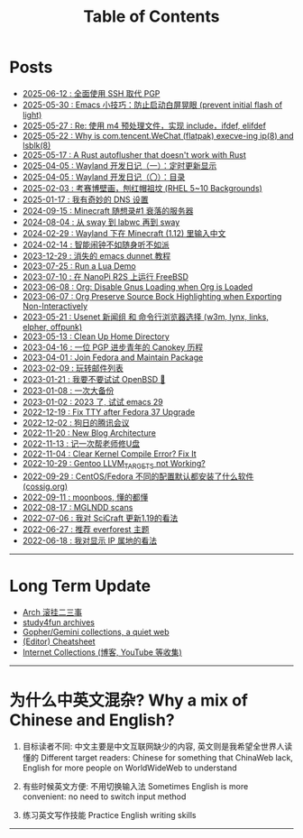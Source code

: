 #+TITLE: Table of Contents
#+OPTIONS: toc:nil
#+HTML_HEAD: <link rel='stylesheet' href='css/everforest.css' /><link rel='stylesheet' href='css/dark.css' />

* Posts
- [[file:pgp_to_ssh.org][2025-06-12 : 全面使用 SSH 取代 PGP]]
- [[https://emacs-china.org/t/prevent-initial-flash-of-light/29578][2025-05-30 : Emacs 小技巧：防止启动白屏晃眼 (prevent initial flash of light)]]
- [[file:m4_preprocessor.org][2025-05-27 : Re: 使用 m4 预处理文件，实现 include，ifdef, elifdef]]
- [[file:why_wechat_execve.org][2025-05-22 : Why is com.tencent.WeChat (flatpak) execve-ing ip(8) and lsblk(8)]]
- [[file:autoflusher_rs.org][2025-05-17 : A Rust autoflusher that doesn't work with Rust]]
- [[file:wayland_dev1_periodic_update.org][2025-04-05 : Wayland 开发日记（一）：定时更新显示]]
- [[file:wayland_dev0_index.org][2025-04-05 : Wayland 开发日记（〇）：目录]]
- [[file:rhel_wallpapers.org][2025-02-03 : 考赛博壁画，刨红帽祖坟 (RHEL 5~10 Backgrounds)]]
- [[file:dns_setup.org][2025-01-17 : 我有奇妙的 DNS 设置]]
- [[file:mc1_downfall_of_smp.org][2024-09-15 : Minecraft 随想录#1 衰落的服务器]]
- [[file:labwc.org][2024-08-04 : 从 sway 到 labwc 再到 sway]]
- [[file:minecraft_im.org][2024-02-29 : Wayland 下在 Minecraft (1.12) 里输入中文]]
- [[file:alarm_clock.org][2024-02-14 : 智能闹钟不如随身听不如派]]
- [[file:dunnet.org][2023-12-29 : 消失的 emacs dunnet 教程]]
- [[file:lua_demo.org][2023-07-25 : Run a Lua Demo]]
- [[file:nanopi_freebsd.org][2023-07-10 : 在 NanoPi R2S 上运行 FreeBSD]]
- [[file:gmi/org_load_gnus_disable.gmi.txt][2023-06-08 : Org: Disable Gnus Loading when Org is Loaded]]
- [[file:org_export_highlight.org][2023-06-07 : Org Preserve Source Bock Highlighting when Exporting Non-Interactively]]
- [[file:usenet_and_cli_browsers.org][2023-05-21 : Usenet 新闻组 和 命令行浏览器选择 (w3m, lynx, links, elpher, offpunk)]]
- [[file:gmi/cleanup_home.gmi.txt][2023-05-13 : Clean Up Home Directory]]
- [[file:pgp_canokey.org][2023-04-16 : 一位 PGP 进步青年的 Canokey 历程]]
- [[file:fedora_contrib.org][2023-04-01 : Join Fedora and Maintain Package]]
- [[file:mailinglist.org][2023-02-09 : 玩转邮件列表]]
- [[file:whatif_openbsd.org][2023-01-21 : 我要不要试试 OpenBSD 🐡]]
- [[file:backup_everything.org][2023-01-08 : 一次大备份]]
- [[file:emacs29_2023.org][2023-01-02 : 2023 了, 试试 emacs 29]]
- [[file:fix_tty.org][2022-12-19 : Fix TTY after Fedora 37 Upgrade]]
- [[file:damn_tencent_meeting.org][2022-12-02 : 狗日的腾讯会议]]
- [[file:new_blog_arch.org][2022-11-20 : New Blog Architecture]]
- [[file:recover_udisk.org][2022-11-13 : 记一次帮老师修U盘]]
- [[file:clear_kernel_compile_fix.org][2022-11-04 : Clear Kernel Compile Error? Fix It]]
- [[file:gentoo_llvm_targets.org][2022-10-29 : Gentoo LLVM_TARGETS not Working?]]
- [[file:anaconda_kickstarts.org][2022-09-29 : CentOS/Fedora 不同的配置默认都安装了什么软件 (cossig.org)]]
- [[file:moonboos.org][2022-09-11 : moonboos, 懂的都懂]]
- [[file:weird_mglndd.org][2022-08-17 : MGLNDD scans]]
- [[file:gmi/scicraft_update.gmi.txt][2022-07-06 : 我对 SciCraft 更新1.19的看法]]
- [[file:recommend_everforest_theme.org][2022-06-27 : 推荐 everforest 主题]]
- [[file:bili_ip.org][2022-06-18 : 我对显示 IP 属地的看法]]

--------------

* Long Term Update
- [[file:arch_syyu.org][Arch 滚挂二三事]]
- [[file:study4fun.org][study4fun archives]]
- [[file:gmi/collections.gmi.txt][Gopher/Gemini collections, a quiet web]]
- [[file:cheatsheet.org][(Editor) Cheatsheet]]
- [[file:internet_collections.org][Internet Collections (博客, YouTube 等收集)]]

--------------

* 为什么中英文混杂? Why a mix of Chinese and English?
1. 目标读者不同: 中文主要是中文互联网缺少的内容, 英文则是我希望全世界人读懂的
   Different target readers: Chinese for something that ChinaWeb lack, English for more people on WorldWideWeb to understand

2. 有些时候英文方便: 不用切换输入法
   Sometimes English is more convenient: no need to switch input method

3. 练习英文写作技能
   Practice English writing skills

--------------
